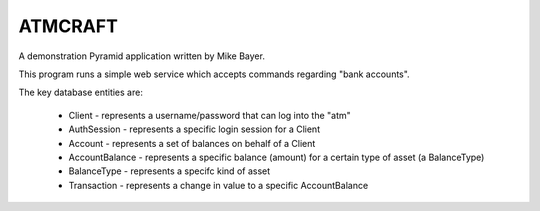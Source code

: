 ========
ATMCRAFT
========

A demonstration Pyramid application written by Mike Bayer.

This program runs a simple web service which accepts
commands regarding "bank accounts".

The key database entities are:

	* Client - represents a username/password that can log into
	  the "atm"

	* AuthSession - represents a specific login session for a Client

	* Account - represents a set of balances on behalf of a Client

	* AccountBalance - represents a specific balance (amount) for
	  a certain type of asset (a BalanceType)

	* BalanceType - represents a specifc kind of asset

	* Transaction - represents a change in value to a specific AccountBalance

